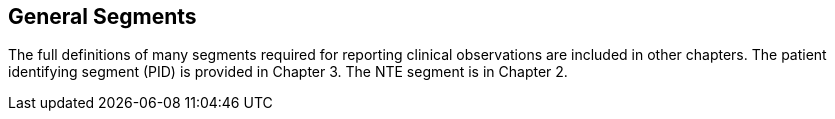 == General Segments
[v291_section="7.4"]

The full definitions of many segments required for reporting clinical observations are included in other chapters. The patient identifying segment (PID) is provided in Chapter 3. The NTE segment is in Chapter 2.

